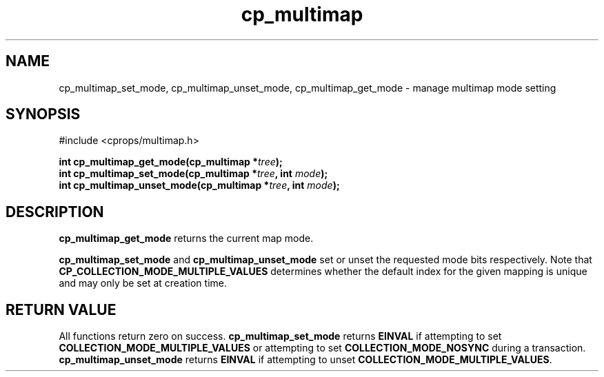 .TH cp_multimap 3 "OCT 2007" libcprops.0.1.7 "libcprops - cp_multimap"
.SH NAME
cp_multimap_set_mode, cp_multimap_unset_mode, cp_multimap_get_mode \- manage multimap mode setting

.SH SYNOPSIS
#include <cprops/multimap.h>
.sp
.BI "int cp_multimap_get_mode(cp_multimap *" tree ");
.br
.BI "int cp_multimap_set_mode(cp_multimap *" tree ", int " mode ");
.br
.BI "int cp_multimap_unset_mode(cp_multimap *" tree ", int " mode ");
.sp
.SH DESCRIPTION
.B cp_multimap_get_mode
returns the current map mode. 
.sp
.B cp_multimap_set_mode
and 
.B cp_multimap_unset_mode
set or unset the requested mode bits respectively. Note that 
.B CP_COLLECTION_MODE_MULTIPLE_VALUES
determines whether the default index for the given mapping is unique and may
only be set at creation time. 
.sp
.SH RETURN VALUE
All functions return zero on success. 
.B cp_multimap_set_mode
returns
.B EINVAL
if attempting to set
.B COLLECTION_MODE_MULTIPLE_VALUES
or attempting to set 
.B COLLECTION_MODE_NOSYNC
during a transaction. 
.br
.B cp_multimap_unset_mode
returns 
.B EINVAL
if attempting to unset \fBCOLLECTION_MODE_MULTIPLE_VALUES\fP.
